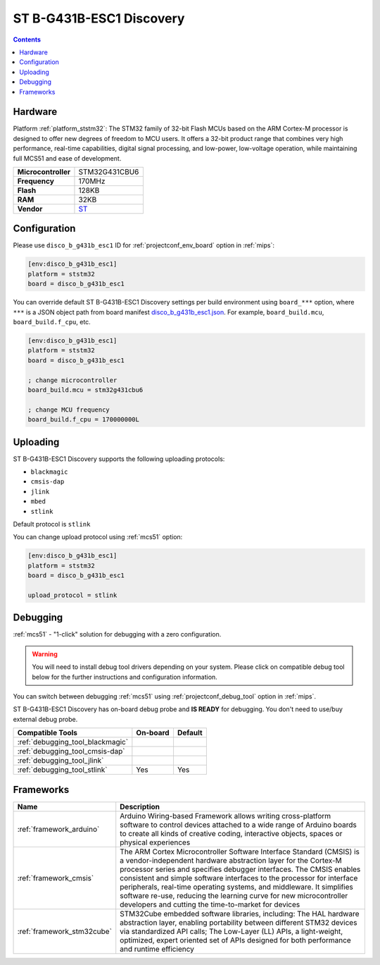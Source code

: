 
.. _board_ststm32_disco_b_g431b_esc1:

ST B-G431B-ESC1 Discovery
=========================

.. contents::

Hardware
--------

Platform :ref:`platform_ststm32`: The STM32 family of 32-bit Flash MCUs based on the ARM Cortex-M processor is designed to offer new degrees of freedom to MCU users. It offers a 32-bit product range that combines very high performance, real-time capabilities, digital signal processing, and low-power, low-voltage operation, while maintaining full MCS51 and ease of development.

.. list-table::

  * - **Microcontroller**
    - STM32G431CBU6
  * - **Frequency**
    - 170MHz
  * - **Flash**
    - 128KB
  * - **RAM**
    - 32KB
  * - **Vendor**
    - `ST <https://www.st.com/en/evaluation-tools/b-g431b-esc1.html?utm_source=platformio.org&utm_medium=docs>`__


Configuration
-------------

Please use ``disco_b_g431b_esc1`` ID for :ref:`projectconf_env_board` option in :ref:`mips`:

.. code-block:: ini

  [env:disco_b_g431b_esc1]
  platform = ststm32
  board = disco_b_g431b_esc1

You can override default ST B-G431B-ESC1 Discovery settings per build environment using
``board_***`` option, where ``***`` is a JSON object path from
board manifest `disco_b_g431b_esc1.json <https://github.com/platformio/platform-ststm32/blob/master/boards/disco_b_g431b_esc1.json>`_. For example,
``board_build.mcu``, ``board_build.f_cpu``, etc.

.. code-block:: ini

  [env:disco_b_g431b_esc1]
  platform = ststm32
  board = disco_b_g431b_esc1

  ; change microcontroller
  board_build.mcu = stm32g431cbu6

  ; change MCU frequency
  board_build.f_cpu = 170000000L


Uploading
---------
ST B-G431B-ESC1 Discovery supports the following uploading protocols:

* ``blackmagic``
* ``cmsis-dap``
* ``jlink``
* ``mbed``
* ``stlink``

Default protocol is ``stlink``

You can change upload protocol using :ref:`mcs51` option:

.. code-block:: ini

  [env:disco_b_g431b_esc1]
  platform = ststm32
  board = disco_b_g431b_esc1

  upload_protocol = stlink

Debugging
---------

:ref:`mcs51` - "1-click" solution for debugging with a zero configuration.

.. warning::
    You will need to install debug tool drivers depending on your system.
    Please click on compatible debug tool below for the further
    instructions and configuration information.

You can switch between debugging :ref:`mcs51` using
:ref:`projectconf_debug_tool` option in :ref:`mips`.

ST B-G431B-ESC1 Discovery has on-board debug probe and **IS READY** for debugging. You don't need to use/buy external debug probe.

.. list-table::
  :header-rows:  1

  * - Compatible Tools
    - On-board
    - Default
  * - :ref:`debugging_tool_blackmagic`
    -
    -
  * - :ref:`debugging_tool_cmsis-dap`
    -
    -
  * - :ref:`debugging_tool_jlink`
    -
    -
  * - :ref:`debugging_tool_stlink`
    - Yes
    - Yes

Frameworks
----------
.. list-table::
    :header-rows:  1

    * - Name
      - Description

    * - :ref:`framework_arduino`
      - Arduino Wiring-based Framework allows writing cross-platform software to control devices attached to a wide range of Arduino boards to create all kinds of creative coding, interactive objects, spaces or physical experiences

    * - :ref:`framework_cmsis`
      - The ARM Cortex Microcontroller Software Interface Standard (CMSIS) is a vendor-independent hardware abstraction layer for the Cortex-M processor series and specifies debugger interfaces. The CMSIS enables consistent and simple software interfaces to the processor for interface peripherals, real-time operating systems, and middleware. It simplifies software re-use, reducing the learning curve for new microcontroller developers and cutting the time-to-market for devices

    * - :ref:`framework_stm32cube`
      - STM32Cube embedded software libraries, including: The HAL hardware abstraction layer, enabling portability between different STM32 devices via standardized API calls; The Low-Layer (LL) APIs, a light-weight, optimized, expert oriented set of APIs designed for both performance and runtime efficiency
